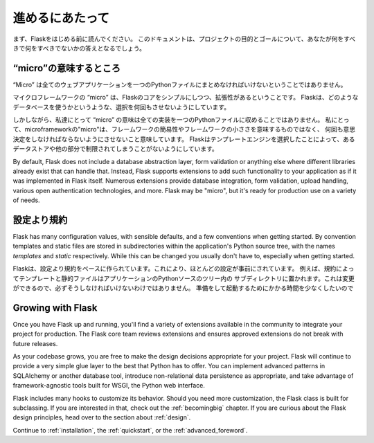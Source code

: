 .. Foreword
   ========

進めるにあたって
=================

.. Read this before you get started with Flask.  This hopefully answers some
   questions about the purpose and goals of the project, and when you
   should or should not be using it.

まず、Flaskをはじめる前に読んでください。
このドキュメントは、プロジェクトの目的とゴールについて、あなたが何をすべきで何をすべきでないかの答えとなるでしょう。

.. What does "micro" mean?
   -----------------------

“micro”の意味するところ
--------------------------

.. “Micro” does not mean that your whole web application has to fit into a single
   Python file, although it certainly can. Nor does it mean that Flask is lacking
   in functionality. The "micro" in microframework means Flask aims to keep the
   core simple but extensible. Flask won't make many decisions for you, such as
   what database to use. Those decisions that it does make, such as what
   templating engine to use, are easy to change.  Everything else is up to you, so
   that Flask can be everything you need and nothing you don't.

“Micro” は全てのウェブアプリケーションを一つのPythonファイルにまとめなければいけないということではありません。

マイクロフレームワークの “micro” は、Flaskのコアをシンプルにしつつ、拡張性があるということです。
Flaskは、どのようなデータベースを使うかというような、選択を何回もさせないようにしています。



しかしながら、私達にとって “micro” の意味は全ての実装を一つのPythonファイルに収めることではありません。
私にとって、microframeworkの"micro"は、フレームワークの簡易性やフレームワークの小ささを意味するものではなく、
何回も意思決定をしなければならないようにさせないこと意味しています。
Flaskはテンプレートエンジンを選択したことによって、あるデータストアや他の部分で制限されてしまうことがないようにしています。

By default, Flask does not include a database abstraction layer, form
validation or anything else where different libraries already exist that can
handle that. Instead, Flask supports extensions to add such functionality to
your application as if it was implemented in Flask itself. Numerous extensions
provide database integration, form validation, upload handling, various open
authentication technologies, and more. Flask may be "micro", but it's ready for
production use on a variety of needs.



.. Configuration and Conventions
   -----------------------------

設定より規約
-------------------

Flask has many configuration values, with sensible defaults, and a few
conventions when getting started.  By convention templates and static files are
stored in subdirectories within the application's Python source tree, with the
names `templates` and `static` respectively. While this can be changed you
usually don't have to, especially when getting started.

Flaskは、設定より規約をベースに作られています。これにより、ほとんどの設定が事前にされています。
例えば、規約によってテンプレートと静的ファイルはアプリケーションのPythonソースのツリー内の
サブディレクトリに置かれます。これは変更ができるので、必ずそうしなければいけないわけではありません。
準備をして起動するためにかかる時間を少なくしたいので

Growing with Flask
------------------

Once you have Flask up and running, you'll find a variety of extensions
available in the community to integrate your project for production. The Flask
core team reviews extensions and ensures approved extensions do not break with
future releases.

As your codebase grows, you are free to make the design decisions appropriate
for your project.  Flask will continue to provide a very simple glue layer to
the best that Python has to offer.  You can implement advanced patterns in
SQLAlchemy or another database tool, introduce non-relational data persistence
as appropriate, and take advantage of framework-agnostic tools built for WSGI,
the Python web interface.

Flask includes many hooks to customize its behavior. Should you need more
customization, the Flask class is built for subclassing. If you are interested
in that, check out the :ref:`becomingbig` chapter.  If you are curious about
the Flask design principles, head over to the section about :ref:`design`.

Continue to :ref:`installation`, the :ref:`quickstart`, or the
:ref:`advanced_foreword`.
